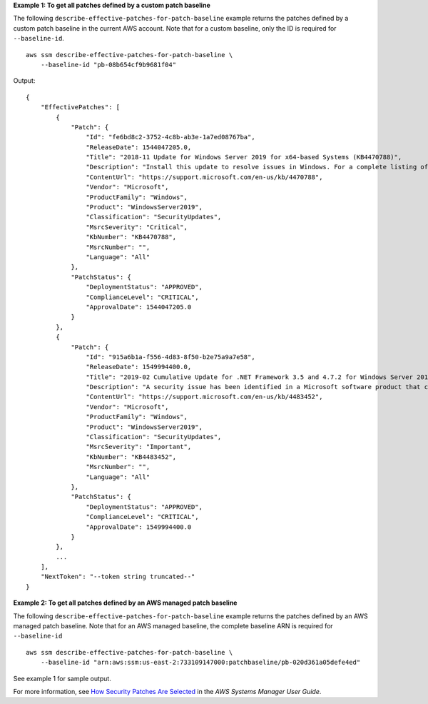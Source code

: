 **Example 1: To get all patches defined by a custom patch baseline**

The following ``describe-effective-patches-for-patch-baseline`` example returns the patches defined by a custom patch baseline in the current AWS account. Note that for a custom baseline, only the ID is required for ``--baseline-id``. ::

    aws ssm describe-effective-patches-for-patch-baseline \
        --baseline-id "pb-08b654cf9b9681f04"

Output::

    {
        "EffectivePatches": [
            {
                "Patch": {
                    "Id": "fe6bd8c2-3752-4c8b-ab3e-1a7ed08767ba",
                    "ReleaseDate": 1544047205.0,
                    "Title": "2018-11 Update for Windows Server 2019 for x64-based Systems (KB4470788)",
                    "Description": "Install this update to resolve issues in Windows. For a complete listing of the issues that are included in this update, see the associated Microsoft Knowledge Base article for more information. After you install this item, you may have to restart your computer.",
                    "ContentUrl": "https://support.microsoft.com/en-us/kb/4470788",
                    "Vendor": "Microsoft",
                    "ProductFamily": "Windows",
                    "Product": "WindowsServer2019",
                    "Classification": "SecurityUpdates",
                    "MsrcSeverity": "Critical",
                    "KbNumber": "KB4470788",
                    "MsrcNumber": "",
                    "Language": "All"
                },
                "PatchStatus": {
                    "DeploymentStatus": "APPROVED",
                    "ComplianceLevel": "CRITICAL",
                    "ApprovalDate": 1544047205.0
                }
            },
            {
                "Patch": {
                    "Id": "915a6b1a-f556-4d83-8f50-b2e75a9a7e58",
                    "ReleaseDate": 1549994400.0,
                    "Title": "2019-02 Cumulative Update for .NET Framework 3.5 and 4.7.2 for Windows Server 2019 for x64 (KB4483452)",
                    "Description": "A security issue has been identified in a Microsoft software product that could affect your system. You can help protect your system by installing this update from Microsoft. For a complete listing of the issues that are included in this update, see the associated Microsoft Knowledge Base article. After you install this update, you may have to restart your system.",
                    "ContentUrl": "https://support.microsoft.com/en-us/kb/4483452",
                    "Vendor": "Microsoft",
                    "ProductFamily": "Windows",
                    "Product": "WindowsServer2019",
                    "Classification": "SecurityUpdates",
                    "MsrcSeverity": "Important",
                    "KbNumber": "KB4483452",
                    "MsrcNumber": "",
                    "Language": "All"
                },
                "PatchStatus": {
                    "DeploymentStatus": "APPROVED",
                    "ComplianceLevel": "CRITICAL",
                    "ApprovalDate": 1549994400.0
                }
            },
            ...
        ],
        "NextToken": "--token string truncated--"
    }

**Example 2: To get all patches defined by an AWS managed patch baseline**

The following ``describe-effective-patches-for-patch-baseline`` example returns the patches defined by an AWS managed patch baseline. Note that for an AWS managed baseline, the complete baseline ARN is required for ``--baseline-id`` ::

    aws ssm describe-effective-patches-for-patch-baseline \
        --baseline-id "arn:aws:ssm:us-east-2:733109147000:patchbaseline/pb-020d361a05defe4ed"
        
See example 1 for sample output.

For more information, see `How Security Patches Are Selected <https://docs.aws.amazon.com/systems-manager/latest/userguide/patch-manager-how-it-works-selection.html>`__ in the *AWS Systems Manager User Guide*.
